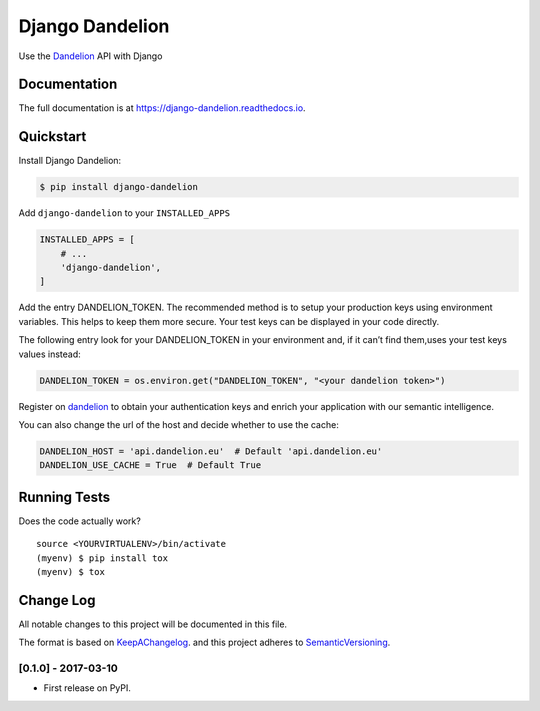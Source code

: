 .. _Dandelion: https://dandelion.eu

Django Dandelion
=============================

.. image:: https://badge.fury.io/py/django-dandelion.svg
    :target: https://badge.fury.io/py/django-dandelion

.. image:: https://travis-ci.org/AlessioBazzanella/django-dandelion.svg?branch=master
    :target: https://travis-ci.org/AlessioBazzanella/django-dandelion

.. image:: https://codecov.io/gh/AlessioBazzanella/django-dandelion/branch/master/graph/badge.svg
    :target: https://codecov.io/gh/AlessioBazzanella/django-dandelion

Use the Dandelion_ API with Django

Documentation
-------------

The full documentation is at https://django-dandelion.readthedocs.io.

Quickstart
----------

Install Django Dandelion:

.. code-block:: bash

    $ pip install django-dandelion

Add ``django-dandelion`` to your ``INSTALLED_APPS``

.. code-block:: python

    INSTALLED_APPS = [
        # ...
        'django-dandelion',
    ]

Add the entry DANDELION_TOKEN. The recommended method is to setup your production keys using environment
variables. This helps to keep them more secure. Your test keys can be displayed in your code directly.

The following entry look for your DANDELION_TOKEN in your environment and, if it can’t find them,uses your test keys
values instead:

.. code-block:: python

    DANDELION_TOKEN = os.environ.get("DANDELION_TOKEN", "<your dandelion token>")

Register on dandelion_ to obtain your authentication keys and enrich your application with our semantic intelligence.

You can also change the url of the host and decide whether to use the cache:

.. code-block:: python

    DANDELION_HOST = 'api.dandelion.eu'  # Default 'api.dandelion.eu'
    DANDELION_USE_CACHE = True  # Default True

Running Tests
-------------

Does the code actually work?

::

    source <YOURVIRTUALENV>/bin/activate
    (myenv) $ pip install tox
    (myenv) $ tox




.. _KeepAChangelog: http://keepachangelog.com/
.. _SemanticVersioning: http://semver.org/

Change Log
----------

All notable changes to this project will be documented in this file.

The format is based on KeepAChangelog_.
and this project adheres to SemanticVersioning_.

[0.1.0] - 2017-03-10
++++++++++++++++++++

* First release on PyPI.


